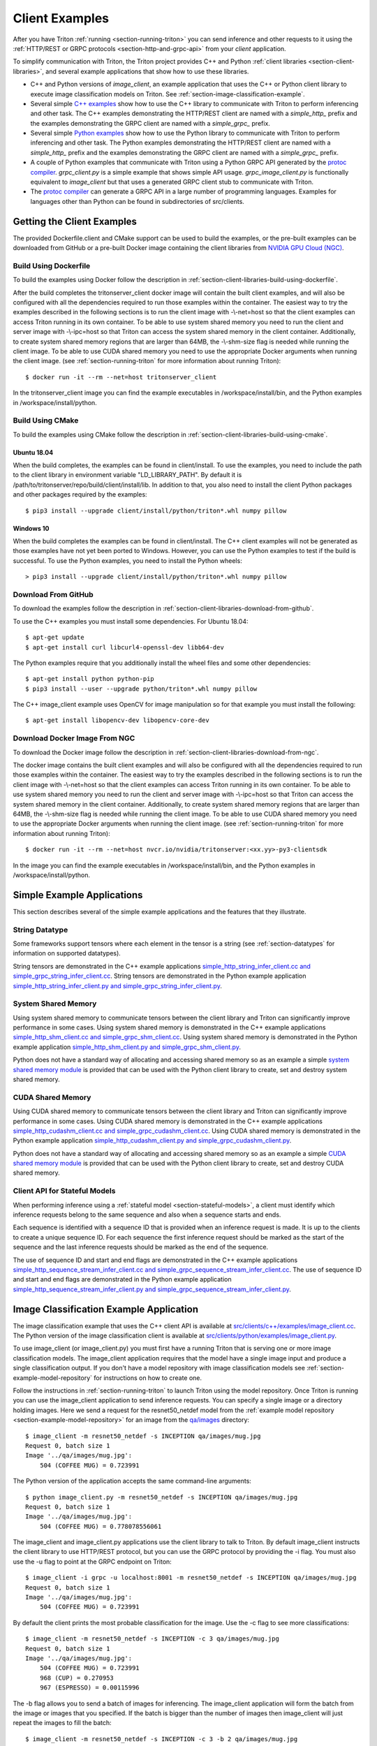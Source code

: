 ..
  # Copyright (c) 2018-2020, NVIDIA CORPORATION. All rights reserved.
  #
  # Redistribution and use in source and binary forms, with or without
  # modification, are permitted provided that the following conditions
  # are met:
  #  * Redistributions of source code must retain the above copyright
  #    notice, this list of conditions and the following disclaimer.
  #  * Redistributions in binary form must reproduce the above copyright
  #    notice, this list of conditions and the following disclaimer in the
  #    documentation and/or other materials provided with the distribution.
  #  * Neither the name of NVIDIA CORPORATION nor the names of its
  #    contributors may be used to endorse or promote products derived
  #    from this software without specific prior written permission.
  #
  # THIS SOFTWARE IS PROVIDED BY THE COPYRIGHT HOLDERS ``AS IS'' AND ANY
  # EXPRESS OR IMPLIED WARRANTIES, INCLUDING, BUT NOT LIMITED TO, THE
  # IMPLIED WARRANTIES OF MERCHANTABILITY AND FITNESS FOR A PARTICULAR
  # PURPOSE ARE DISCLAIMED.  IN NO EVENT SHALL THE COPYRIGHT OWNER OR
  # CONTRIBUTORS BE LIABLE FOR ANY DIRECT, INDIRECT, INCIDENTAL, SPECIAL,
  # EXEMPLARY, OR CONSEQUENTIAL DAMAGES (INCLUDING, BUT NOT LIMITED TO,
  # PROCUREMENT OF SUBSTITUTE GOODS OR SERVICES; LOSS OF USE, DATA, OR
  # PROFITS; OR BUSINESS INTERRUPTION) HOWEVER CAUSED AND ON ANY THEORY
  # OF LIABILITY, WHETHER IN CONTRACT, STRICT LIABILITY, OR TORT
  # (INCLUDING NEGLIGENCE OR OTHERWISE) ARISING IN ANY WAY OUT OF THE USE
  # OF THIS SOFTWARE, EVEN IF ADVISED OF THE POSSIBILITY OF SUCH DAMAGE.

.. _section-client-examples:

Client Examples
===============

After you have Triton :ref:`running <section-running-triton>` you can
send inference and other requests to it using the :ref:`HTTP/REST or
GRPC protocols <section-http-and-grpc-api>` from your *client*
application.

To simplify communication with Triton, the Triton project provides C++
and Python :ref:`client libraries <section-client-libraries>`, and
several example applications that show how to use these libraries.

* C++ and Python versions of *image\_client*, an example application
  that uses the C++ or Python client library to execute image
  classification models on Triton. See
  :ref:`section-image-classification-example`.

* Several simple `C++ examples
  <https://github.com/NVIDIA/triton-inference-server/tree/master/src/clients/c%2B%2B/examples>`_
  show how to use the C++ library to communicate with Triton to
  perform inferencing and other task. The C++ examples demonstrating
  the HTTP/REST client are named with a *simple_http_* prefix and the
  examples demonstrating the GRPC client are named with a
  *simple_grpc_* prefix.

* Several simple `Python examples
  <https://github.com/NVIDIA/triton-inference-server/tree/master/src/clients/python/examples>`_
  show how to use the Python library to communicate with Triton to
  perform inferencing and other task. The Python examples
  demonstrating the HTTP/REST client are named with a *simple_http_*
  prefix and the examples demonstrating the GRPC client are named with
  a *simple_grpc_* prefix.

* A couple of Python examples that communicate with Triton using a
  Python GRPC API generated by the `protoc compiler
  <https://grpc.io/docs/guides/>`_. *grpc_client.py* is a simple
  example that shows simple API usage. *grpc\_image\_client.py* is
  functionally equivalent to *image\_client* but that uses a generated
  GRPC client stub to communicate with Triton.

* The `protoc compiler <https://grpc.io/docs/guides/>`_ can generate a
  GRPC API in a large number of programming languages. Examples for
  languages other than Python can be found in subdirectories of
  src/clients.

.. _section-getting-the-client-examples:

Getting the Client Examples
---------------------------

The provided Dockerfile.client and CMake support can be used to build
the examples, or the pre-built examples can be downloaded from GitHub
or a pre-built Docker image containing the client libraries from
`NVIDIA GPU Cloud (NGC) <https://ngc.nvidia.com>`_.

Build Using Dockerfile
^^^^^^^^^^^^^^^^^^^^^^

To build the examples using Docker follow the description in
:ref:`section-client-libraries-build-using-dockerfile`.

After the build completes the tritonserver_client docker image will
contain the built client examples, and will also be configured with
all the dependencies required to run those examples within the
container. The easiest way to try the examples described in the
following sections is to run the client image with -\\-net=host so
that the client examples can access Triton running in its own
container. To be able to use system shared memory you need to run the
client and server image with -\\-ipc=host so that Triton can access
the system shared memory in the client container.  Additionally, to
create system shared memory regions that are larger than 64MB, the
-\\-shm-size flag is needed while running the client image. To be able
to use CUDA shared memory you need to use the appropriate Docker
arguments when running the client image. (see
:ref:`section-running-triton` for more information about running
Triton)::

  $ docker run -it --rm --net=host tritonserver_client

In the tritonserver_client image you can find the example
executables in /workspace/install/bin, and the
Python examples in /workspace/install/python.

Build Using CMake
^^^^^^^^^^^^^^^^^

To build the examples using CMake follow the description in
:ref:`section-client-libraries-build-using-cmake`.

Ubuntu 18.04
............

When the build completes, the examples can be found in
client/install. To use the examples, you need to include the path to
the client library in environment variable "LD_LIBRARY_PATH". By
default it is /path/to/tritonserver/repo/build/client/install/lib. In
addition to that, you also need to install the client Python packages
and other packages required by the examples::

  $ pip3 install --upgrade client/install/python/triton*.whl numpy pillow

Windows 10
..........

When the build completes the examples can be found in
client/install. The C++ client examples will not be generated
as those examples have not yet been ported to Windows. However, you
can use the Python examples to test if the build is successful. To use
the Python examples, you need to install the Python wheels::

  > pip3 install --upgrade client/install/python/triton*.whl numpy pillow

Download From GitHub
^^^^^^^^^^^^^^^^^^^^

To download the examples follow the description in
:ref:`section-client-libraries-download-from-github`.

To use the C++ examples you must install some dependencies. For Ubuntu
18.04::

  $ apt-get update
  $ apt-get install curl libcurl4-openssl-dev libb64-dev

The Python examples require that you additionally install the wheel
files and some other dependencies::

  $ apt-get install python python-pip
  $ pip3 install --user --upgrade python/triton*.whl numpy pillow

The C++ image_client example uses OpenCV for image manipulation so for
that example you must install the following::

  $ apt-get install libopencv-dev libopencv-core-dev

Download Docker Image From NGC
^^^^^^^^^^^^^^^^^^^^^^^^^^^^^^

To download the Docker image follow the description in
:ref:`section-client-libraries-download-from-ngc`.

The docker image contains the built client examples and will also be
configured with all the dependencies required to run those examples
within the container. The easiest way to try the examples described in
the following sections is to run the client image with -\\-net=host so
that the client examples can access Triton running in its own
container. To be able to use system shared memory you need to run the
client and server image with -\\-ipc=host so that Triton
can access the system shared memory in the client container.
Additionally, to create system shared memory regions that are larger
than 64MB, the -\\-shm-size flag is needed while running the client
image. To be able to use CUDA shared memory you need to use the
appropriate Docker arguments when running the client image. (see
:ref:`section-running-triton` for more information about running
Triton)::

  $ docker run -it --rm --net=host nvcr.io/nvidia/tritonserver:<xx.yy>-py3-clientsdk

In the image you can find the example executables in
/workspace/install/bin, and the Python examples in
/workspace/install/python.

.. _section-simple-examples:

Simple Example Applications
---------------------------

This section describes several of the simple example applications and
the features that they illustrate.

String Datatype
^^^^^^^^^^^^^^^

Some frameworks support tensors where each element in the tensor is a
string (see :ref:`section-datatypes` for information on supported
datatypes).

String tensors are demonstrated in the C++ example applications
`simple\_http\_string\_infer\_client.cc and
simple\_grpc\_string\_infer\_client.cc
<https://github.com/NVIDIA/triton-inference-server/tree/master/src/clients/c%2B%2B/examples>`_.
String tensors are demonstrated in the Python example application
`simple\_http\_string\_infer\_client.py and
simple\_grpc\_string\_infer\_client.py
<https://github.com/NVIDIA/triton-inference-server/tree/master/src/clients/python/examples>`_.

System Shared Memory
^^^^^^^^^^^^^^^^^^^^

Using system shared memory to communicate tensors between the client
library and Triton can significantly improve performance in some
cases. Using system shared memory is demonstrated in the C++ example
applications `simple\_http\_shm\_client.cc and
simple\_grpc\_shm\_client.cc
<https://github.com/NVIDIA/triton-inference-server/tree/master/src/clients/c%2B%2B/examples>`_.
Using system shared memory is demonstrated in the Python example
application `simple\_http\_shm\_client.py and
simple\_grpc\_shm\_client.py
<https://github.com/NVIDIA/triton-inference-server/tree/master/src/clients/python/examples>`_.

Python does not have a standard way of allocating and accessing shared
memory so as an example a simple `system shared memory module
<https://github.com/NVIDIA/triton-inference-server/tree/master/src/clients/python/library/shared_memory>`_
is provided that can be used with the Python client library to create,
set and destroy system shared memory.

CUDA Shared Memory
^^^^^^^^^^^^^^^^^^

Using CUDA shared memory to communicate tensors between the client
library and Triton can significantly improve performance in some
cases. Using CUDA shared memory is demonstrated in the C++ example
applications `simple\_http\_cudashm\_client.cc and
simple\_grpc\_cudashm\_client.cc
<https://github.com/NVIDIA/triton-inference-server/tree/master/src/clients/c%2B%2B/examples>`_.
Using CUDA shared memory is demonstrated in the Python example
application `simple\_http\_cudashm\_client.py and
simple\_grpc\_cudashm\_client.py
<https://github.com/NVIDIA/triton-inference-server/tree/master/src/clients/python/examples>`_.

Python does not have a standard way of allocating and accessing shared
memory so as an example a simple `CUDA shared memory module
<https://github.com/NVIDIA/triton-inference-server/tree/master/src/clients/python/library/cuda_shared_memory>`_
is provided that can be used with the Python client library to create,
set and destroy CUDA shared memory.

.. _section-client-api-stateful-models:

Client API for Stateful Models
^^^^^^^^^^^^^^^^^^^^^^^^^^^^^^

When performing inference using a :ref:`stateful model
<section-stateful-models>`, a client must identify which inference
requests belong to the same sequence and also when a sequence starts
and ends.

Each sequence is identified with a sequence ID that is provided when
an inference request is made. It is up to the clients to create a
unique sequence ID. For each sequence the first inference request
should be marked as the start of the sequence and the last inference
requests should be marked as the end of the sequence.

The use of sequence ID and start and end flags are demonstrated in the
C++ example applications
`simple\_http\_sequence\_stream\_infer\_client.cc and
simple\_grpc\_sequence\_stream\_infer\_client.cc
<https://github.com/NVIDIA/triton-inference-server/tree/master/src/clients/c%2B%2B/examples>`_.
The use of sequence ID and start and end flags are demonstrated in the
Python example application
`simple\_http\_sequence\_stream\_infer\_client.py and
simple\_grpc\_sequence\_stream\_infer\_client.py
<https://github.com/NVIDIA/triton-inference-server/tree/master/src/clients/python/examples>`_.

.. _section-image-classification-example:

Image Classification Example Application
----------------------------------------

The image classification example that uses the C++ client API is
available at `src/clients/c++/examples/image\_client.cc
<https://github.com/NVIDIA/triton-inference-server/blob/master/src/clients/c%2B%2B/examples/image_client.cc>`_. The
Python version of the image classification client is available at
`src/clients/python/examples/image\_client.py
<https://github.com/NVIDIA/triton-inference-server/blob/master/src/clients/python/examples/image_client.py>`_.

To use image\_client (or image\_client.py) you must first have a
running Triton that is serving one or more image classification
models. The image\_client application requires that the model have a
single image input and produce a single classification output. If you
don't have a model repository with image classification models see
:ref:`section-example-model-repository` for instructions on how to
create one.

Follow the instructions in :ref:`section-running-triton` to launch
Triton using the model repository. Once Triton is running you can
use the image\_client application to send inference requests. You can
specify a single image or a directory holding images. Here we send a
request for the resnet50_netdef model from the :ref:`example model
repository <section-example-model-repository>` for an image from the
`qa/images
<https://github.com/NVIDIA/triton-inference-server/tree/master/qa/images>`_
directory::

  $ image_client -m resnet50_netdef -s INCEPTION qa/images/mug.jpg
  Request 0, batch size 1
  Image '../qa/images/mug.jpg':
      504 (COFFEE MUG) = 0.723991

The Python version of the application accepts the same command-line
arguments::

  $ python image_client.py -m resnet50_netdef -s INCEPTION qa/images/mug.jpg
  Request 0, batch size 1
  Image '../qa/images/mug.jpg':
      504 (COFFEE MUG) = 0.778078556061

The image\_client and image\_client.py applications use the client
library to talk to Triton. By default image\_client instructs the
client library to use HTTP/REST protocol, but you can use the GRPC
protocol by providing the \-i flag. You must also use the \-u flag to
point at the GRPC endpoint on Triton::

  $ image_client -i grpc -u localhost:8001 -m resnet50_netdef -s INCEPTION qa/images/mug.jpg
  Request 0, batch size 1
  Image '../qa/images/mug.jpg':
      504 (COFFEE MUG) = 0.723991

By default the client prints the most probable classification for the
image. Use the \-c flag to see more classifications::

  $ image_client -m resnet50_netdef -s INCEPTION -c 3 qa/images/mug.jpg
  Request 0, batch size 1
  Image '../qa/images/mug.jpg':
      504 (COFFEE MUG) = 0.723991
      968 (CUP) = 0.270953
      967 (ESPRESSO) = 0.00115996

The \-b flag allows you to send a batch of images for inferencing.
The image\_client application will form the batch from the image or
images that you specified. If the batch is bigger than the number of
images then image\_client will just repeat the images to fill the
batch::

  $ image_client -m resnet50_netdef -s INCEPTION -c 3 -b 2 qa/images/mug.jpg
  Request 0, batch size 2
  Image '../qa/images/mug.jpg':
      504 (COFFEE MUG) = 0.778078556061
      968 (CUP) = 0.213262036443
      967 (ESPRESSO) = 0.00293014757335
  Image '../qa/images/mug.jpg':
      504 (COFFEE MUG) = 0.778078556061
      968 (CUP) = 0.213262036443
      967 (ESPRESSO) = 0.00293014757335

Provide a directory instead of a single image to perform inferencing
on all images in the directory::

  $ image_client -m resnet50_netdef -s INCEPTION -c 3 -b 2 qa/images
  Request 0, batch size 2
  Image '../qa/images/car.jpg':
      817 (SPORTS CAR) = 0.836187
      511 (CONVERTIBLE) = 0.0708251
      751 (RACER) = 0.0597549
  Image '../qa/images/mug.jpg':
      504 (COFFEE MUG) = 0.723991
      968 (CUP) = 0.270953
      967 (ESPRESSO) = 0.00115996
  Request 1, batch size 2
  Image '../qa/images/vulture.jpeg':
      23 (VULTURE) = 0.992326
      8 (HEN) = 0.00231854
      84 (PEACOCK) = 0.00201471
  Image '../qa/images/car.jpg':
      817 (SPORTS CAR) = 0.836187
      511 (CONVERTIBLE) = 0.0708251
      751 (RACER) = 0.0597549

The `/grpc\_image\_client.py
<https://github.com/NVIDIA/triton-inference-server/blob/master/src/clients/python/examples/grpc_image_client.py>`_
application behaves the same as the image\_client except that instead
of using the client library it uses the GRPC generated library to
communicate with Triton.

.. _section-ensemble-image-classification-example:

Ensemble Image Classification Example Application
-------------------------------------------------

In comparison to the image classification example above, this example
uses an ensemble of an image-preprocessing model implemented as a
custom backend and a Caffe2 ResNet50 model. This ensemble allows you
to send the raw image binaries in the request and receive
classification results without preprocessing the images on the
client. The ensemble image classification example that uses the C++
client API is available at
`src/clients/c++/examples/ensemble\_image\_client.cc
<https://github.com/NVIDIA/triton-inference-server/blob/master/src/clients/c%2B%2B/examples/ensemble_image_client.cc>`_. The
Python version of the image classification client is available at
`src/clients/python/examples/ensemble\_image\_client.py
<https://github.com/NVIDIA/triton-inference-server/blob/master/src/clients/python/examples/ensemble_image_client.py>`_.

To use ensemble\_image\_client (or ensemble\_image\_client.py) you
must first have a running Triton that is serving the
"preprocess_resnet50_ensemble" model and the models it depends on. The
models are provided in an example ensemble model repository. See
:ref:`section-example-model-repository` for instructions on how to
create one.

Follow the instructions in :ref:`section-running-triton` to launch
Triton using the ensemble model repository. Once Triton is running you
can use the ensemble\_image\_client application to send inference
requests. You can specify a single image or a directory holding
images. Here we send a request for the ensemble from the :ref:`example
ensemble model repository <section-example-model-repository>` for an
image from the `qa/images
<https://github.com/NVIDIA/triton-inference-server/tree/master/qa/images>`_
directory::

  $ ensemble_image_client qa/images/mug.jpg
  Image 'qa/images/mug.jpg':
      504 (COFFEE MUG) = 0.723991

The Python version of the application accepts the same command-line
arguments::

  $ python ensemble_image_client.py qa/images/mug.jpg
  Image 'qa/images/mug.jpg':
      504 (COFFEE MUG) = 0.778078556061

Similar to image\_client, by default ensemble\_image\_client instructs
the client library to use HTTP protocol to talk to Triton, but you can
use GRPC protocol by providing the \-i flag. You must also use the \-u
flag to point at the GRPC endpoint on Triton::

  $ ensemble_image_client -i grpc -u localhost:8001 qa/images/mug.jpg
  Image 'qa/images/mug.jpg':
      504 (COFFEE MUG) = 0.723991

By default the client prints the most probable classification for the
image. Use the \-c flag to see more classifications::

  $ ensemble_image_client -c 3 qa/images/mug.jpg
  Image 'qa/images/mug.jpg':
      504 (COFFEE MUG) = 0.723991
      968 (CUP) = 0.270953
      967 (ESPRESSO) = 0.00115996

Provide a directory instead of a single image to perform inferencing
on all images in the directory. If the number of images exceeds the maximum
batch size of the ensemble, only the images within the maximum batch size
will be sent::

  $ ensemble_image_client -c 3 qa/images
  Image 'qa/images/car.jpg':
      817 (SPORTS CAR) = 0.836187
      511 (CONVERTIBLE) = 0.0708251
      751 (RACER) = 0.0597549
  Image 'qa/images/mug.jpg':
      504 (COFFEE MUG) = 0.723991
      968 (CUP) = 0.270953
      967 (ESPRESSO) = 0.00115996
  Image 'qa/images/vulture.jpeg':
      23 (VULTURE) = 0.992326
      8 (HEN) = 0.00231854
      84 (PEACOCK) = 0.00201471
